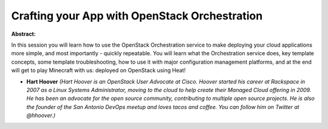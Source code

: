 Crafting your App with OpenStack Orchestration
~~~~~~~~~~~~~~~~~~~~~~~~~~~~~~~~~~~~~~~~~~~~~~

**Abstract:**

In this session you will learn how to use the OpenStack Orchestration service to make deploying your cloud applications more simple, and most importantly - quickly repeatable. You will learn what the Orchestration service does, key template concepts, some template troubleshooting, how to use it with major configuration management platforms, and at the end will get to play Minecraft with us: deployed on OpenStack using Heat!


* **Hart Hoover** *(Hart Hoover is an OpenStack User Advocate at Cisco. Hoover started his career at Rackspace in 2007 as a Linux Systems Administrator, moving to the cloud to help create their Managed Cloud offering in 2009. He has been an advocate for the open source community, contributing to multiple open source projects. He is also the founder of the San Antonio DevOps meetup and loves tacos and coffee. You can follow him on Twitter at @hhoover.)*
